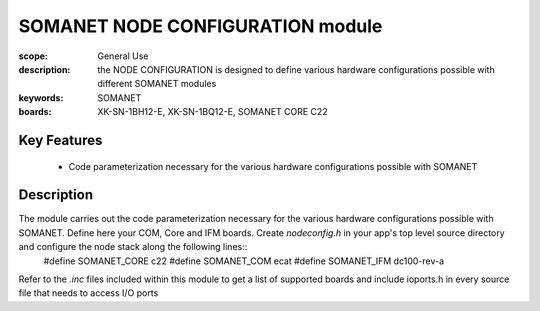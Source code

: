 SOMANET NODE CONFIGURATION module
=================================

:scope: General Use
:description: the NODE CONFIGURATION is designed to define various hardware configurations possible with different SOMANET modules
:keywords: SOMANET
:boards: XK-SN-1BH12-E, XK-SN-1BQ12-E, SOMANET CORE C22

Key Features
------------

  * Code parameterization necessary for the various hardware configurations possible with SOMANET
 
Description
-----------

The module carries out the code parameterization necessary for the various hardware configurations possible with SOMANET. Define here your COM, Core and IFM boards. Create *nodeconfig.h* in your app's top level source directory and configure the node stack along the following lines::
      #define SOMANET_CORE c22
      #define SOMANET_COM ecat
      #define SOMANET_IFM dc100-rev-a

Refer to the *.inc* files included within this module to get a list of supported boards and include ioports.h in every source file that needs to access I/O ports


